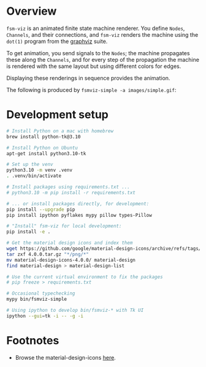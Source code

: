 # -*- coding: utf-8 -*-
#+OPTIONS: H:2 num:t \n:nil @:t ::t |:t ^:{} f:t *:t TeX:t LaTeX:t skip:nil p:nil
#+OPTIONS: toc:nil
#+HTML_HEAD: <link rel="stylesheet" type="text/css" href="./l3style.css"/>
#+HTML: <div id="toc">
#+TOC: headlines 2        insert TOC here, with two headline levels
#+HTML: </div> 
# 
#+HTML: <div id="org-content">

[[./images/under-construction.png]]

* Overview
  =fsm-viz= is an animated finite state machine renderer.  You define =Nodes=,
  =Channels=, and their connections, and =fsm-viz= renders the machine using the
  =dot(1)= program from the [[https://graphviz.org/about/][graphviz]] suite.  

  To get animation, you send signals to the =Nodes=; the machine propagates
  these along the =Channels=, and for every step of the propagation the machine is
  rendered with the same layout but using different colors for edges.

  Displaying these renderings in sequence provides the animation.

  The following is produced by =fsmviz-simple -a images/simple.gif=:
  [[./images/simple.gif]]

* Development setup
  #+BEGIN_SRC sh
    # Install Python on a mac with homebrew
    brew install python-tk@3.10

    # Install Python on Ubuntu
    apt-get install python3.10-tk

    # Set up the venv 
    python3.10 -m venv .venv
    . .venv/bin/activate

    # Install packages using requirements.txt ...
    # python3.10 -m pip install -r requirements.txt

    # ... or install packages directly, for development:
    pip install --upgrade pip
    pip install ipython pyflakes mypy pillow types-Pillow

    # "Install" fsm-viz for local development:
    pip install -e .

    # Get the material design icons and index them
    wget https://github.com/google/material-design-icons/archive/refs/tags/4.0.0.tar.gz
    tar zxf 4.0.0.tar.gz "*/png/*"
    mv material-design-icons-4.0.0/ material-design
    find material-design > material-design-list

    # Use the current virtual environment to fix the packages
    # pip freeze > requirements.txt

    # Occasional typechecking
    mypy bin/fsmviz-simple

    # Using ipython to develop bin/fsmviz-* with Tk UI
    ipython --gui=tk -i -- -g -i
  #+END_SRC

* Footnotes
  - Browse the material-design-icons [[https://fonts.google.com/icons?icon.set=Material+Icons][here]].

#+HTML: </div> 

